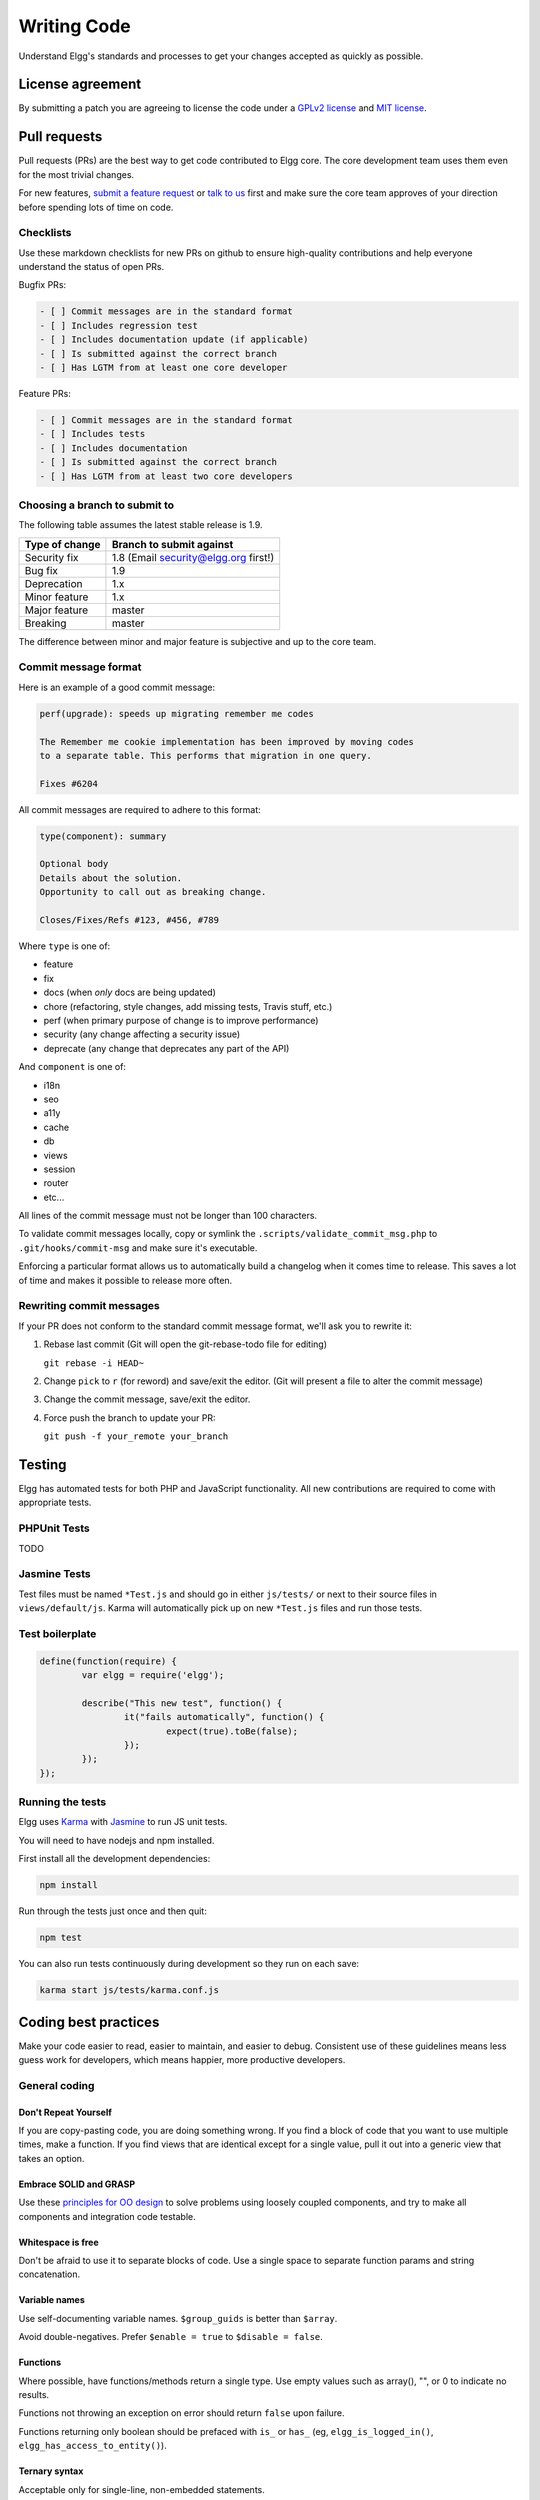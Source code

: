 Writing Code
############

Understand Elgg's standards and processes to get your changes accepted as quickly as possible.

License agreement
=================

By submitting a patch you are agreeing to license the code
under a `GPLv2 license`_ and `MIT license`_.

.. _GPLv2 license: http://www.gnu.org/licenses/old-licenses/gpl-2.0.html
.. _MIT license: http://en.wikipedia.org/wiki/MIT_License

Pull requests
=============

Pull requests (PRs) are the best way to get code contributed to Elgg core.
The core development team uses them even for the most trivial changes.

For new features, `submit a feature request`_ or `talk to us`_ first and make
sure the core team approves of your direction before spending lots of time on code.

.. _talk to us: http://community.elgg.org/groups/profile/211069/feedback-and-planning
.. _submit a feature request: :doc:`/contribute/issues`


Checklists
----------

Use these markdown checklists for new PRs on github to ensure high-quality contributions
and help everyone understand the status of open PRs.

Bugfix PRs:

.. code::

 - [ ] Commit messages are in the standard format
 - [ ] Includes regression test
 - [ ] Includes documentation update (if applicable)
 - [ ] Is submitted against the correct branch
 - [ ] Has LGTM from at least one core developer

Feature PRs:

.. code::

 - [ ] Commit messages are in the standard format
 - [ ] Includes tests
 - [ ] Includes documentation
 - [ ] Is submitted against the correct branch
 - [ ] Has LGTM from at least two core developers


Choosing a branch to submit to
------------------------------

The following table assumes the latest stable release is 1.9.

============== ====================================
Type of change Branch to submit against
============== ====================================
Security fix   1.8 (Email security@elgg.org first!)
Bug fix        1.9
Deprecation    1.x
Minor feature  1.x
Major feature  master
Breaking       master
============== ====================================

The difference between minor and major feature is subjective and up to the core team.

Commit message format
---------------------

Here is an example of a good commit message:

.. code::

    perf(upgrade): speeds up migrating remember me codes
    
    The Remember me cookie implementation has been improved by moving codes
    to a separate table. This performs that migration in one query.
    
    Fixes #6204

All commit messages are required to adhere to this format:

.. code::
   
	type(component): summary
	
	Optional body
	Details about the solution.
	Opportunity to call out as breaking change.
	
	Closes/Fixes/Refs #123, #456, #789


Where ``type`` is one of:

* feature
* fix
* docs (when *only* docs are being updated)
* chore (refactoring, style changes, add missing tests, Travis stuff, etc.)
* perf (when primary purpose of change is to improve performance)
* security (any change affecting a security issue)
* deprecate (any change that deprecates any part of the API)

And ``component`` is one of:

* i18n
* seo
* a11y
* cache
* db
* views
* session
* router
* etc...

All lines of the commit message must not be longer than 100 characters.

To validate commit messages locally, copy or symlink the
``.scripts/validate_commit_msg.php`` to ``.git/hooks/commit-msg``
and make sure it's executable.

Enforcing a particular format allows us to automatically build a changelog when it comes time to release.
This saves a lot of time and makes it possible to release more often.

Rewriting commit messages
-------------------------
If your PR does not conform to the standard commit message format,
we'll ask you to rewrite it:

1. Rebase last commit (Git will open the git-rebase-todo file for editing)
   
   ``git rebase -i HEAD~`` 
2. Change ``pick`` to ``r`` (for reword) and save/exit the editor.
   (Git will present a file to alter the commit message)
3. Change the commit message, save/exit the editor.
4. Force push the branch to update your PR:

   ``git push -f your_remote your_branch``

Testing
=======

Elgg has automated tests for both PHP and JavaScript functionality.
All new contributions are required to come with appropriate tests.

PHPUnit Tests
-------------

TODO

Jasmine Tests
-------------

Test files must be named ``*Test.js`` and should go in either ``js/tests/`` or next
to their source files in ``views/default/js``. Karma will automatically pick up
on new ``*Test.js`` files and run those tests. 

Test boilerplate
----------------

.. code:: javascript

	define(function(require) {
		var elgg = require('elgg');
		
		describe("This new test", function() {
			it("fails automatically", function() {
				expect(true).toBe(false);
			});
		});
	});

Running the tests
-----------------
Elgg uses `Karma`_ with `Jasmine`_ to run JS unit tests.

.. _Karma: http://karma-runner.github.io/0.8/index.html
.. _Jasmine: http://pivotal.github.io/jasmine/

You will need to have nodejs and npm installed.

First install all the development dependencies:

.. code::

   npm install

Run through the tests just once and then quit:

.. code::
   
   npm test

You can also run tests continuously during development so they run on each save:

.. code::

   karma start js/tests/karma.conf.js



Coding best practices
=====================

Make your code easier to read, easier to maintain, and easier to debug.
Consistent use of these guidelines means less guess work for developers,
which means happier, more productive developers.


General coding
--------------

Don't Repeat Yourself
^^^^^^^^^^^^^^^^^^^^^

If you are copy-pasting code, you are doing something wrong.
If you find a block of code that you want to use multiple times, make a
function.  If you find views that are identical except for a single value,
pull it out into a generic view that takes an option.

Embrace SOLID and GRASP
^^^^^^^^^^^^^^^^^^^^^^^

Use these `principles for OO design`__ to solve problems using loosely coupled
components, and try to make all components and integration code testable.

__ http://nikic.github.io/2011/12/27/Dont-be-STUPID-GRASP-SOLID.html

Whitespace is free
^^^^^^^^^^^^^^^^^^

Don't be afraid to use it to separate blocks of code.
Use a single space to separate function params and string concatenation.

Variable names
^^^^^^^^^^^^^^

Use self-documenting variable names.  ``$group_guids`` is better than ``$array``.

Avoid double-negatives. Prefer ``$enable = true`` to ``$disable = false``.

Functions
^^^^^^^^^

Where possible, have functions/methods return a single type.
Use empty values such as array(), "", or 0 to indicate no results.

Functions not throwing an exception on error should return ``false`` upon failure.

Functions returning only boolean should be prefaced with ``is_`` or ``has_``
(eg, ``elgg_is_logged_in()``, ``elgg_has_access_to_entity()``).

Ternary syntax
^^^^^^^^^^^^^^

Acceptable only for single-line, non-embedded statements.

Minimize complexity
~~~~~~~~~~~~~~~~~~~

Minimize nested blocks and distinct execution paths through code. Use
`Return Early`__ to reduce cognitive load when reading code.

__ http://www.mrclay.org/2013/09/18/when-reasonable-return-early/

Use comments effectively
^^^^^^^^^^^^^^^^^^^^^^^^

Good comments describe the "why."  Good code describes the "how."  Ex:

Bad:

.. code:: php

	// increment $i only when the entity is marked as active.
	foreach ($entities as $entity) {
		if ($entity->active) {
			$i++;
		}
	}

Good:

.. code:: php

	// find the next index for inserting a new active entity.
	foreach ($entities as $entity) {
		if ($entity->active) {
			$i++;
		}
	}

Commit effectively
^^^^^^^^^^^^^^^^^^

Err on the side of atomic commits and avoid mixing in extensive whitespace changes.
One revision with many changes is scary and difficult to review.

Include tests
~~~~~~~~~~~~~

When at all possible include unit tests for code you add or alter. We use:

* PHPUnit for PHP unit tests.

* SimpleTest for PHP tests that require use of the database. Our long-term goal
  is to move all tests to PHPUnit.

* Karma for JavaScript unit tests

Naming tests
~~~~~~~~~~~~

Break tests up by the behaviors you want to test and use names that describe the
behavior. E.g.:

* Not so good: One big method `testAdd()`.

* Better: Methods `testAddingZeroChangesNothing` and `testAddingNegativeNumberSubtracts`

Keep bugfixes simple
~~~~~~~~~~~~~~~~~~~~

Avoid the temptation to refactor code for a bugfix release. Doing so tends to
introduce regressions, breaking functionality in what should be a stable release.

PHP guidelines
--------------

These are the required coding standards for Elgg core and all bundled plugins.
Plugin developers are strongly encouraged to adopt these standards.

Developers should first read the `PSR-2 Coding Standard Guide`__.

__ https://github.com/php-fig/fig-standards/blob/master/accepted/PSR-2-coding-style-guide.md

Elgg's standards extend PSR-2, but differ in the following ways:

* Indent using one tab character, not spaces.
* Opening braces for classes, methods, and functions must go on the same line.
* If a line reaches over 100 characters, consider refactoring (e.g. introduce variables).
* Compliance with `PSR-1`__ is encouraged, but not strictly required.

__ https://github.com/php-fig/fig-standards/blob/master/accepted/PSR-1-basic-coding-standard.md

Documentation
^^^^^^^^^^^^^

* Include PHPDoc comments on functions and classes (all methods; declared
  properties when appropriate), including types and descriptions of all
  parameters.

* In lists of ``@param`` declarations, the beginnings of variable names and
  descriptions must line up.

* Annotate classes, methods, properties, and functions with ``@access private``
  unless they are intended for public use, are already of limited visibility,
  or are within a class already marked as private.

* Use ``//`` or ``/* */`` when commenting.

* Use only ``//`` comments inside function/method bodies.

Naming
^^^^^^

* Use underscores to separate words in the names of functions, variables,
  and properties. Method names are camelCase.

* Names of functions for public use must begin with ``elgg_``.
  
* All other function names must begin with ``_elgg_``.

* The names of all classes and interfaces must use underscores as namespace
  separators and be within the Elgg namespace. (``Elgg_Cache_LRUCache``)

* Name globals and constants in ``ALL_CAPS`` (``ACCESS_FRIENDS``, ``$CONFIG``).

Miscellaneous
^^^^^^^^^^^^^

Use PHP 5.2-compatible syntax in Elgg versions before 1.10.

Do not use PHP shortcut tags (``<?`` or ``<?=`` or ``<%``).

When creating strings with variables:

* use double-quoted strings
* wrap variables with braces only when necessary.

Bad (hard to read, misuse of quotes and {}s):

.. code:: php
	
	echo 'Hello, '.$name."!  How is your {$time_of_day}?";
		
Good:
  
.. code:: php
	
	echo "Hello, $name!  How is your $time_of_day?"; 


CSS guidelines
--------------

Use shorthand where possible
^^^^^^^^^^^^^^^^^^^^^^^^^^^^

Bad:

.. code:: css

	background-color: #333333;
	background-image:  url(...);
	background-repeat:  repeat-x;
	background-position:  left 10px;
	padding: 2px 9px 2px 9px;

Good:

.. code:: css

	background: #333 url(...) repeat-x left 10px;
	padding: 2px 9px;

Use hyphens, not underscores
^^^^^^^^^^^^^^^^^^^^^^^^^^^^

Bad:

.. code:: css

    .example_class {}

Good:

.. code:: css

    .example-class {}

One property per line
^^^^^^^^^^^^^^^^^^^^^

Bad:

.. code:: css

	color: white;font-size: smaller;

Good:

.. code:: css

	color: white;
	font-size: smaller;

Property declarations
^^^^^^^^^^^^^^^^^^^^^

These should be spaced like so: `property: value;`

Bad:

.. code:: css

	color:value;
	color :value;
	color : value;

Good:

.. code:: css

	color: value;

Vendor prefixes
^^^^^^^^^^^^^^^

 * Group vendor-prefixes for the same property together
 * Longest vendor-prefixed version first
 * Always include non-vendor-prefixed version
 * Put an extra newline between vendor-prefixed groups and other properties

Bad:

.. code:: css

	-moz-border-radius: 5px;
	border: 1px solid #999999;
	-webkit-border-radius: 5px;
	width: auto;

Good:

.. code:: css

	border: 1px solid #999999;

	-webkit-border-radius: 5px;
	-moz-border-radius: 5px;
	border-radius: 5px;

	width: auto;

Group subproperties
^^^^^^^^^^^^^^^^^^^

Bad:

.. code:: css

	background-color: white;
	color: #0054A7;
	background-position: 2px -257px;

Good:

.. code:: css

	background-color: white;
	background-position: 2px -257px;
	color: #0054A7;

Javascript guidelines
---------------------

Same formatting standards as PHP apply.

All functions should be in the ``elgg`` namespace.

Function expressions should end with a semi-colon.

.. code:: javascript

	elgg.ui.toggles = function(event) {
		event.preventDefault();
		$(target).slideToggle('medium');
	};


Deprecating APIs
================

Occasionally, functions and classes must be deprecated in favor of newer replacements. 
Since 3rd party plugin authors rely on a consistent API,
backward compatibility must be maintained,
but will not be maintained indefinitely as
plugin authors are expected to properly update their plugins.
In order to maintain backward compatibility,
deprecated APIs will follow these guidelines:

* The first minor version (1.7) with a deprecated API must include a wrapper
  function/class (or otherwise appropriate means) to maintain backward compatibility,
  including any bugs in the original function/class.
  This compatibility layer uses ``elgg_deprecated_notice('...', '1.7')``
  to log that the function is deprecated.

* The following minor versions (1.8+) maintain the backward compatibility layer, 
  but ``elgg_deprecated_notice()`` will produce a visible warning.

* The next major revision (2.0) removes the compatibility layer.
  Any use of the deprecated API should be corrected before this.
